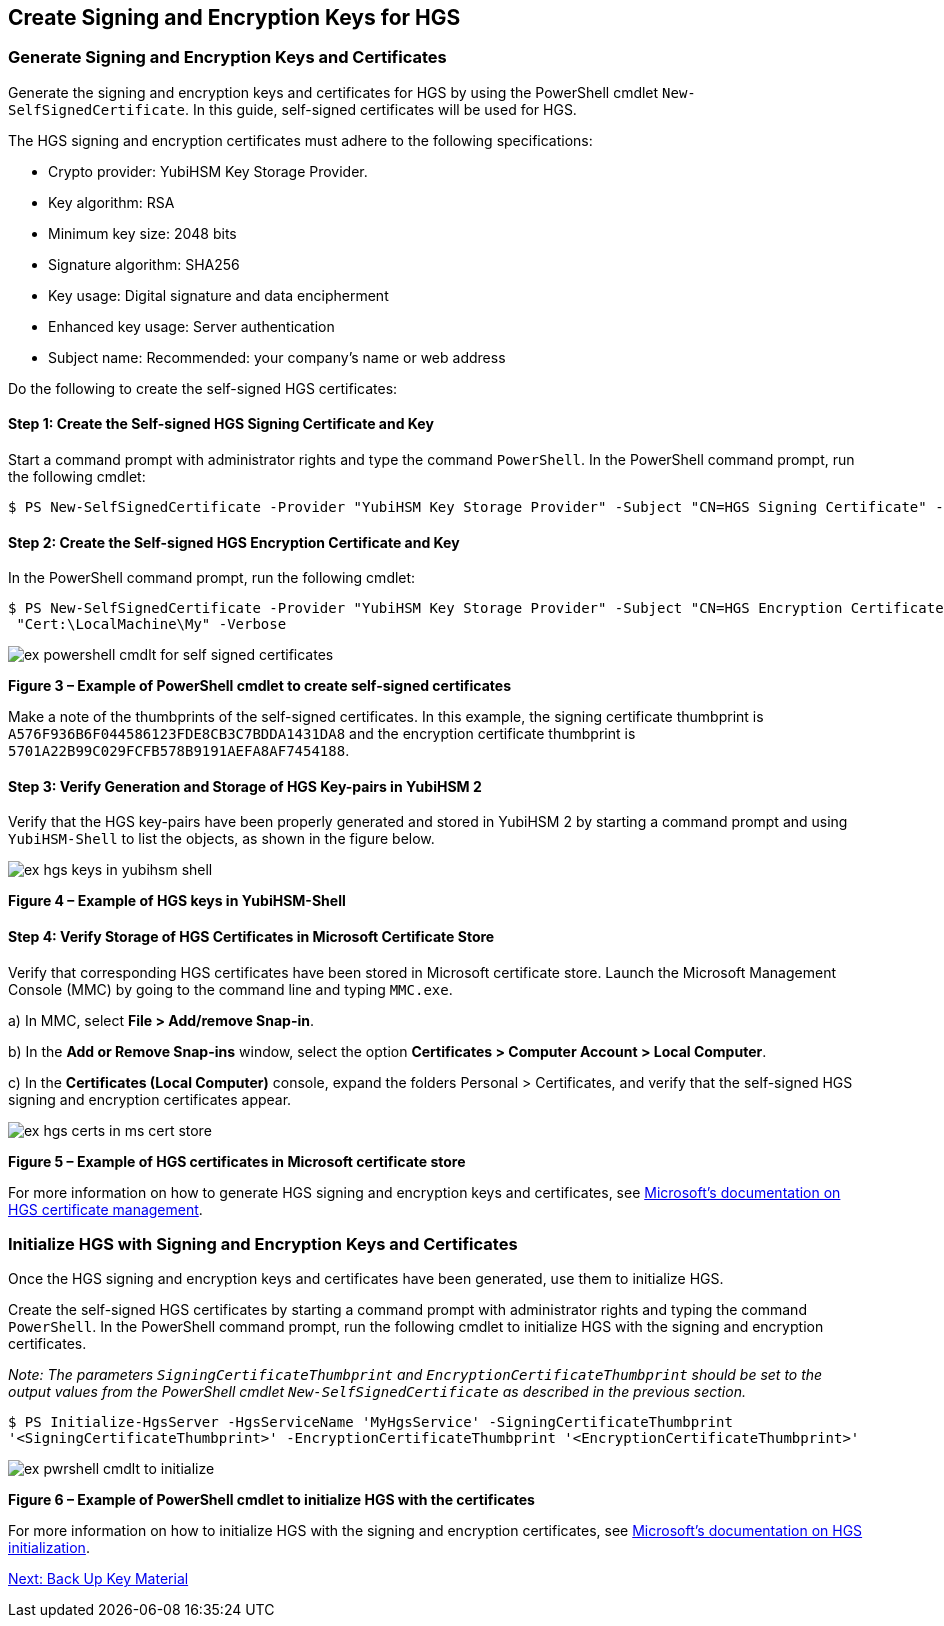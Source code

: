 == Create Signing and Encryption Keys for HGS

=== Generate Signing and Encryption Keys and Certificates

Generate the signing and encryption keys and certificates for HGS by using the PowerShell cmdlet `New-SelfSignedCertificate`. In this guide, self-signed certificates will be used for HGS.

The HGS signing and encryption certificates must adhere to the following specifications:

* Crypto provider: YubiHSM Key Storage Provider.
* Key algorithm: RSA
* Minimum key size: 2048 bits
* Signature algorithm: SHA256
* Key usage: Digital signature and data encipherment
* Enhanced key usage: Server authentication
* Subject name: Recommended: your company's name or web address

Do the following to create the self-signed HGS certificates:

==== Step 1: Create the Self-signed HGS Signing Certificate and Key

Start a command prompt with administrator rights and type the command `PowerShell`. In the PowerShell command prompt, run the following cmdlet:

....
$ PS New-SelfSignedCertificate -Provider "YubiHSM Key Storage Provider" -Subject "CN=HGS Signing Certificate" -KeyExportPolicy NonExportable -KeyUsage DigitalSignature,DataEncipherment -TextExtension @("2.5.29.37={text}1.3.6.1.5.5.7.3.1") -KeyAlgorithm RSA -KeyLength 2048 -CertStoreLocation "Cert:\LocalMachine\My" -Verbose
....


==== Step 2: Create the Self-signed HGS Encryption Certificate and Key

In the PowerShell command prompt, run the following cmdlet:

....
$ PS New-SelfSignedCertificate -Provider "YubiHSM Key Storage Provider" -Subject "CN=HGS Encryption Certificate" -KeyExportPolicy NonExportable -KeyUsage DigitalSignature,DataEncipherment -TextExtension @("2.5.29.37={text}1.3.6.1.5.5.7.3.1") -KeyAlgorithm RSA -KeyLength 2048
 "Cert:\LocalMachine\My" -Verbose
....

image::ex-powershell-cmdlt-for-self-signed-certificates.png[]

**Figure 3 – Example of PowerShell cmdlet to create self-signed certificates**

Make a note of the thumbprints of the self-signed certificates. In this example, the signing certificate thumbprint is `A576F936B6F044586123FDE8CB3C7BDDA1431DA8` and the encryption certificate thumbprint is `5701A22B99C029FCFB578B9191AEFA8AF7454188`.


==== Step 3: Verify Generation and Storage of HGS Key-pairs in YubiHSM 2

Verify that the HGS key-pairs have been properly generated and stored in YubiHSM 2 by starting a command prompt and using `YubiHSM-Shell` to list the objects, as shown in the figure below.

image::ex-hgs-keys-in-yubihsm-shell.png[]

**Figure 4 – Example of HGS keys in YubiHSM-Shell**


==== Step 4: Verify Storage of HGS Certificates in Microsoft Certificate Store

Verify that corresponding HGS certificates have been stored in Microsoft certificate store. Launch the Microsoft Management Console (MMC) by going to the command line and typing `MMC.exe`.

a) In MMC, select **File > Add/remove Snap-in**.

b) In the **Add or Remove Snap-ins** window, select the option **Certificates > Computer Account > Local Computer**.

c) In the **Certificates (Local Computer)** console, expand the folders Personal > Certificates, and verify that the self-signed HGS signing and encryption certificates appear.

image::ex-hgs-certs-in-ms-cert-store.png[]

**Figure 5 – Example of HGS certificates in Microsoft certificate store**

For more information on how to generate HGS signing and encryption keys and certificates, see link:https://docs.microsoft.com/en-us/windows-server/security/guarded-fabric-shielded-vm/guarded-fabric-obtain-certs[Microsoft’s documentation on HGS certificate management].


=== Initialize HGS with Signing and Encryption Keys and Certificates

Once the HGS signing and encryption keys and certificates have been generated, use them to initialize HGS.

Create the self-signed HGS certificates by starting a command prompt with administrator rights and typing the command `PowerShell`. In the PowerShell command prompt, run the following cmdlet to initialize HGS with the signing and encryption certificates.

_Note: The parameters `SigningCertificateThumbprint` and `EncryptionCertificateThumbprint` should be set to the output values from the PowerShell cmdlet `New-SelfSignedCertificate` as described in the previous section._

`$ PS Initialize-HgsServer -HgsServiceName 'MyHgsService' -SigningCertificateThumbprint '<SigningCertificateThumbprint>' -EncryptionCertificateThumbprint '<EncryptionCertificateThumbprint>'`

image::ex-pwrshell-cmdlt-to-initialize.png[]

**Figure 6 – Example of PowerShell cmdlet to initialize HGS with the certificates**

For more information on how to initialize HGS with the signing and encryption certificates, see link:https://docs.microsoft.com/en-us/windows-server/security/guarded-fabric-shielded-vm/guarded-fabric-initialize-hgs-key-mode-default[Microsoft’s documentation on HGS initialization].


link:Back_Up_Key_Material.adoc[Next: Back Up Key Material]
